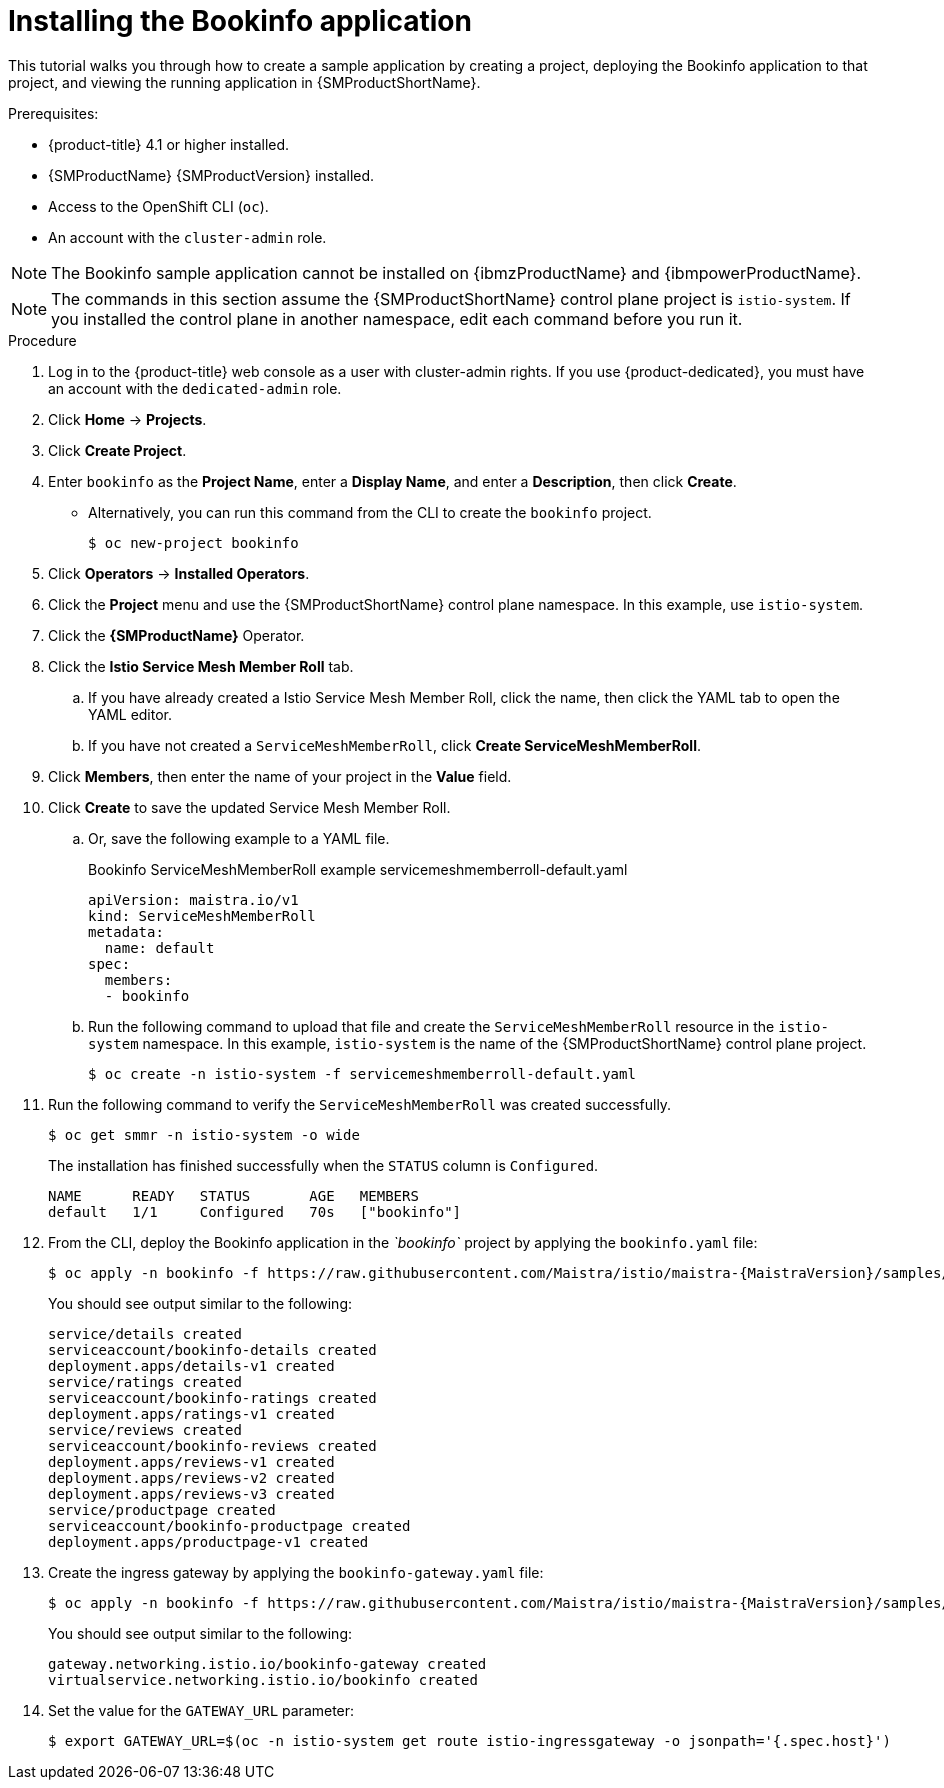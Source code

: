 ////
This PROCEDURE module included in the following assemblies:
* service_mesh/v1x/prepare-to-deploy-applications-ossm.adoc
* service_mesh/v2x/prepare-to-deploy-applications-ossm.adoc
////

:_content-type: PROCEDURE
[id="ossm-tutorial-bookinfo-install_{context}"]
= Installing the Bookinfo application

This tutorial walks you through how to create a sample application by creating a project, deploying the Bookinfo application to that project, and viewing the running application in {SMProductShortName}.

.Prerequisites:

* {product-title} 4.1 or higher installed.
* {SMProductName} {SMProductVersion} installed.
* Access to the OpenShift CLI (`oc`).
* An account with the `cluster-admin` role.

[NOTE]
====
The Bookinfo sample application cannot be installed on {ibmzProductName} and {ibmpowerProductName}.
====

[NOTE]
====
The commands in this section assume the {SMProductShortName} control plane project is `istio-system`.  If you installed the control plane in another namespace, edit each command before you run it.
====

.Procedure

. Log in to the {product-title} web console as a user with cluster-admin rights. If you use {product-dedicated}, you must have an account with the `dedicated-admin` role.

. Click *Home* -> *Projects*.

. Click *Create Project*.

. Enter `bookinfo` as the *Project Name*, enter a *Display Name*, and enter a *Description*, then click *Create*.
+
** Alternatively, you can run this command from the CLI to create the `bookinfo` project.
+
[source,terminal]
----
$ oc new-project bookinfo
----
+
. Click *Operators* -> *Installed Operators*.

. Click the *Project* menu and use the {SMProductShortName} control plane namespace. In this example, use `istio-system`.

. Click the *{SMProductName}* Operator.

. Click the *Istio Service Mesh Member Roll* tab.

.. If you have already created a Istio Service Mesh Member Roll, click the name, then click the YAML tab to open the YAML editor.

.. If you have not created a `ServiceMeshMemberRoll`, click *Create ServiceMeshMemberRoll*.
+
. Click *Members*, then enter the name of your project in the *Value* field.
+
. Click *Create* to save the updated Service Mesh Member Roll.
+
.. Or, save the following example to a YAML file.
+
.Bookinfo ServiceMeshMemberRoll example servicemeshmemberroll-default.yaml
[source,yaml]
----
apiVersion: maistra.io/v1
kind: ServiceMeshMemberRoll
metadata:
  name: default
spec:
  members:
  - bookinfo
----
+
.. Run the following command to upload that file and create the `ServiceMeshMemberRoll` resource in the `istio-system` namespace.   In this example, `istio-system` is the name of the {SMProductShortName} control plane project.
+
[source,terminal]
----
$ oc create -n istio-system -f servicemeshmemberroll-default.yaml
----
+
. Run the following command to verify the `ServiceMeshMemberRoll` was created successfully.
+
[source,terminal]
----
$ oc get smmr -n istio-system -o wide
----
+
The installation has finished successfully when the `STATUS` column is `Configured`.
+
[source,terminal]
----
NAME      READY   STATUS       AGE   MEMBERS
default   1/1     Configured   70s   ["bookinfo"]
----
. From the CLI, deploy the Bookinfo application in the _`bookinfo`_ project by applying the `bookinfo.yaml` file:
+
[source,bash,subs="attributes"]
----
$ oc apply -n bookinfo -f https://raw.githubusercontent.com/Maistra/istio/maistra-{MaistraVersion}/samples/bookinfo/platform/kube/bookinfo.yaml
----
+
You should see output similar to the following:
+
[source,terminal]
----
service/details created
serviceaccount/bookinfo-details created
deployment.apps/details-v1 created
service/ratings created
serviceaccount/bookinfo-ratings created
deployment.apps/ratings-v1 created
service/reviews created
serviceaccount/bookinfo-reviews created
deployment.apps/reviews-v1 created
deployment.apps/reviews-v2 created
deployment.apps/reviews-v3 created
service/productpage created
serviceaccount/bookinfo-productpage created
deployment.apps/productpage-v1 created
----
+
. Create the ingress gateway by applying the `bookinfo-gateway.yaml` file:
+
[source,bash,subs="attributes"]
----
$ oc apply -n bookinfo -f https://raw.githubusercontent.com/Maistra/istio/maistra-{MaistraVersion}/samples/bookinfo/networking/bookinfo-gateway.yaml
----
+
You should see output similar to the following:
+
[source,terminal]
----
gateway.networking.istio.io/bookinfo-gateway created
virtualservice.networking.istio.io/bookinfo created
----
+
. Set the value for the `GATEWAY_URL` parameter:
+
[source,terminal]
----
$ export GATEWAY_URL=$(oc -n istio-system get route istio-ingressgateway -o jsonpath='{.spec.host}')
----
